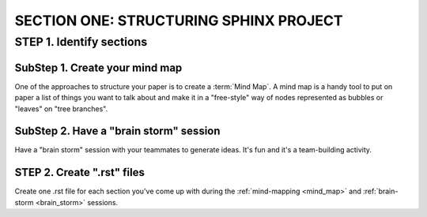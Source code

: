 =========================================
SECTION ONE: STRUCTURING SPHINX PROJECT
=========================================

STEP 1. Identify sections
==========================

.. _mind_map:

SubStep 1. Create your mind map
----------------------------------

One of the approaches to structure your paper
is to create a :term:`Mind Map`. A mind map is a handy
tool to put on paper a list of things 
you want to talk about and make it 
in a "free-style" way of nodes represented 
as bubbles or "leaves" on "tree branches". 


.. _brain_storm:

SubStep 2. Have a "brain storm" session
--------------------------------------------

Have a "brain storm" session with your teammates to generate ideas. 
It's fun and it's a team-building activity. 


STEP 2. Create ".rst" files
--------------------------------

Create one .rst file for each section you've come up with 
during the :ref:`mind-mapping <mind_map>` and :ref:`brain-storm <brain_storm>`
sessions. 

